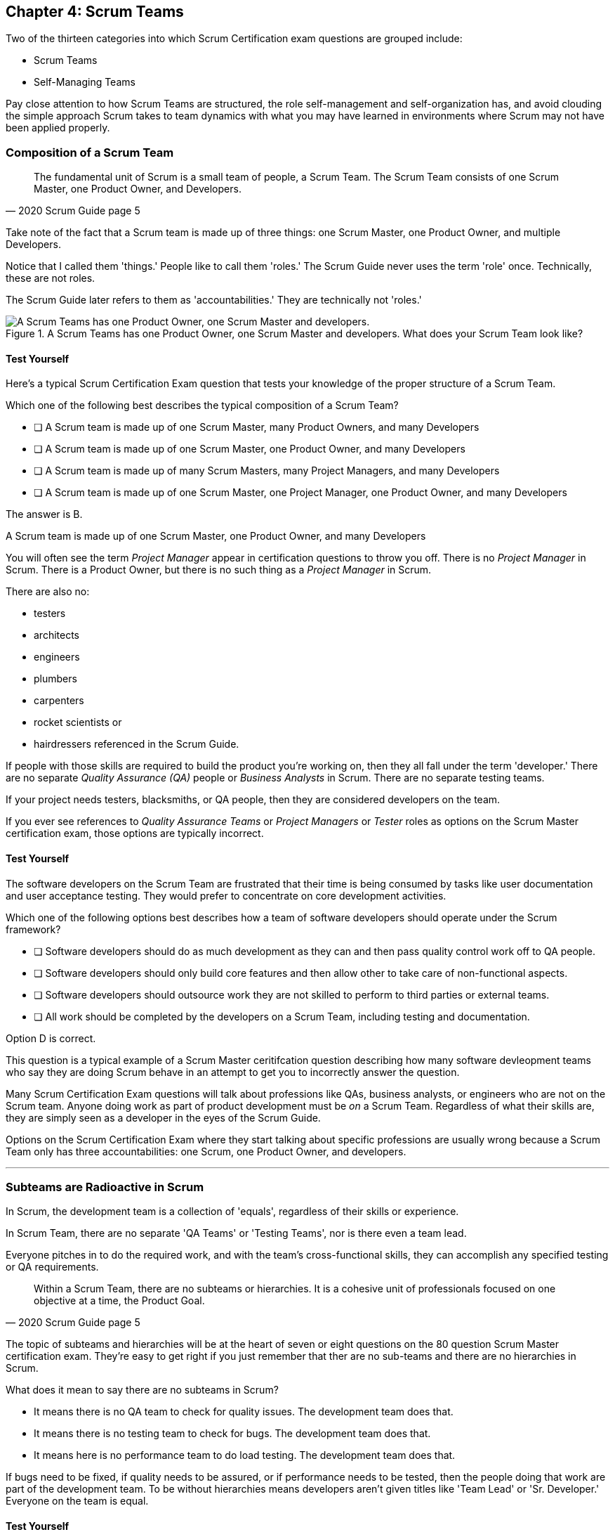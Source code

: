 

== Chapter 4: Scrum Teams

Two of the thirteen categories into which Scrum Certification exam questions are grouped include:

- Scrum Teams
- Self-Managing Teams

Pay close attention to how Scrum Teams are structured, the role self-management and self-organization has, and avoid clouding the simple approach Scrum takes to team dynamics with what you may have learned in environments where Scrum may not have been applied properly.

=== Composition of a Scrum Team

[quote, 2020 Scrum Guide page 5]
____
The fundamental unit of Scrum is a small team of people, a Scrum Team. The Scrum Team consists of one Scrum Master, one Product Owner, and Developers.
____

Take note of the fact that a Scrum team is made up of three things: one Scrum Master, one Product Owner, and multiple Developers.

Notice that I called them 'things.' People like to call them 'roles.' The Scrum Guide never uses the term 'role' once. Technically, these are not roles. 

The Scrum Guide later refers to them as 'accountabilities.' They are technically not 'roles.'

.A Scrum Teams has one Product Owner, one Scrum Master and developers. What does your Scrum Team look like?
image::images/scrum-team.jpg["A Scrum Teams has one Product Owner, one Scrum Master and developers."]

==== Test Yourself

Here's a typical Scrum Certification Exam question that tests your knowledge of the proper structure of a Scrum Team. 

****
Which one of the following best describes the typical composition of a Scrum Team?

* [ ] A Scrum team is made up of one Scrum Master, many Product Owners, and many Developers
* [ ] A Scrum team is made up of one Scrum Master, one Product Owner, and many Developers
* [ ] A Scrum team is made up of many Scrum Masters, many Project Managers, and many Developers
* [ ] A Scrum team is made up of one Scrum Master, one Project Manager, one Product Owner, and many Developers
****

The answer is B. 

A Scrum team is made up of one Scrum Master, one Product Owner, and many Developers

You will often see the term _Project Manager_ appear in certification questions to throw you off. There is no _Project Manager_ in Scrum. There is a Product Owner, but there is no such thing as a _Project Manager_ in Scrum.

There are also no:

- testers 
- architects
- engineers
- plumbers
- carpenters
- rocket scientists or
- hairdressers referenced in the Scrum Guide. 

If people with those skills are required to build the product you're working on, then they all fall under the term 'developer.' There are no separate _Quality Assurance (QA)_ people or _Business Analysts_ in Scrum. There are no separate testing teams. 

If your project needs testers, blacksmiths, or QA people, then they are considered developers on the team.

If you ever see references to _Quality Assurance Teams_ or _Project Managers_ or _Tester_ roles as options on the Scrum Master certification exam, those options are typically incorrect.



<<<

==== Test Yourself

****

The software developers on the Scrum Team are frustrated that their time is being consumed by tasks like user documentation and user acceptance testing. They would prefer to concentrate on core development activities.

Which one of the following options best describes how a team of software developers should operate under the Scrum framework?

* [ ] Software developers should do as much development as they can and then pass quality control work off to QA people.
* [ ] Software developers should only build core features and then allow other to take care of non-functional aspects.
* [ ] Software developers should outsource work they are not skilled to perform to third parties or external teams.
* [ ] All work should be completed by the developers on a Scrum Team, including testing and documentation.
****

Option D is correct.

This question is a typical example of a Scrum Master ceritifcation question describing how many software devleopment teams who say they are doing Scrum behave in an attempt to get you to incorrectly answer the question.

Many Scrum Certification Exam questions will talk about professions like QAs, business analysts, or engineers who are not on the Scrum team. Anyone doing work as part of product development must be _on_ a Scrum Team. Regardless of what their skills are, they are simply seen as a developer in the eyes of the Scrum Guide.

Options on the Scrum Certification Exam where they start talking about specific professions are usually wrong because a Scrum Team only has three accountabilities: one Scrum, one Product Owner, and developers.

'''

=== Subteams are Radioactive in Scrum

In Scrum, the development team is a collection of 'equals', regardless of their skills or experience.

In Scrum Team, there are no separate 'QA Teams' or 'Testing Teams', nor is there even a team lead. 

Everyone pitches in to do the required work, and with the team's cross-functional skills, they can accomplish any specified testing or QA requirements.

[quote, 2020 Scrum Guide page 5]
____
Within a Scrum Team, there are no subteams or hierarchies. It is a cohesive unit of professionals focused on one objective at a time, the Product Goal.
____

The topic of subteams and hierarchies will be at the heart of seven or eight questions on the 80 question Scrum Master certification exam. They're easy to get right if you just remember that ther are no sub-teams and there are no hierarchies in Scrum.

What does it mean to say there are no subteams in Scrum?

- It means there is no QA team to check for quality issues. The development team does that.

- It means there is no testing team to check for bugs. The development team does that.

- It means here is no performance team to do load testing. The development team does that.

If bugs need to be fixed, if quality needs to be assured, or if performance needs to be tested, then the people doing that work are part of the development team. To be without hierarchies means developers aren't given titles like 'Team Lead' or 'Sr. Developer.' Everyone on the team is equal. 

==== Test Yourself

Here's the structure of a prototypical Scrum Master Certification exam question that tests you on this hierarcies and subteams:

****
There is an issue. What should you do?

* [ ] Talk to the senior developer on the Scrum Team about it
* [ ] Talk to someone on the QA team about it
* [ ] Talk to someone on the testing team about it
* [ ] Coach the developers around strategies of how to fix it

****

Option D is correct.

You should immediately identify the first three options as being wrong because they talk about a senior developer (hierarchy), a QA team (subteam) and a testing team (subteam). 

Scrum doesn't have subteams or hierarchies. If there's ever an issue that falls on the shoulders of the Scrum Master to solve, the solution is typically for the Scrum Master coach around it.

'''


.The only time you have a subteam in Scrum is if there is literally a team of developers working on a sub.
image::images/subteam.jpg["The only time you have a subteam in Scrum is if there is literally a team of developers working on a sub."]


<<<

=== Cross-functional Scrum Teams

The importance of the concept of cross-functional teams that can accomplish everything required of them without resorting to third parties our outsourced help can't be emphasized enough for people who wish to pass the Scrum Certification exam.

[quote, 2020 Scrum Guide page 5]
____
Scrum Teams are cross-functional, meaning the members have all the skills necessary to create value for each Sprint.
____

The cross-functional aspect of a Scrum Team confuses a lot of test takers.

If you bake a cake, you need all the ingredients before you begin, right?

And if you want to build a product, you need a team of developers who have all of the skills needed to build that product.

If your team is going to build, test, secure and load test an application, then your team has to have developers on it with all of those skills.

Does the product under development require a warp drive made from dilithium crystals? Then your cross-functional team better have someone with the skills to build that, or at the very least, they better be actively learning how to do it. 

A Scrum team doesn't outsource their work, nor do they hand their work over to a 'testing team' or a 'quality assurance' team. The Scrum Team itself is cross-functional and capable of doing whatever is required to produce the product under development. That's what it means to be cross-functional.

==== Test Yourself

****
The next feature required by the Product Owner is a Mars orbiter, but nobody on your team knows how to build a Mars orbiter. What should you, the Scrum Master, advise the team to do?

* [ ] Tell the dev team the Mars Orbiter will be removed from the required features list.
* [ ] Cancel the Sprint until the team finds someone who can build a Mars orbiter.
* [ ] Tell the dev team the Mars Orbiter feature will be outsourced to Elon Musk and SpaceX.
* [ ] Coach the dev team on the importance of learning and acquiring the skills required to complete all of the required product features.
****

This may sound like a silly question, but what would happen if you were on a team that needed to build a Mars Orbiter? 

You'd have to research how to do it and figure it out. And if you were hired to build a Mars Orbiter, the assumption is that you are indeed someone smart enough to figure out how to solve that impossible problem.


=== Cross-Functional and Self-managed

[quote, 2020 Scrum Guide page 5]
____
In Scrum, the developers are assumed to be cross-functional, and as a group, they will possess all of the skills needed to produce the product being built. That's what it means to have a cross-functional team.

Scrum Teams are also self-managing, meaning they internally decide who does what, when, and how.
____

Scrum self-describes as an 'incomplete framework.' That means it doesn't have a lot of rules or requirements.

Scrum practitioners are encouraged to 'find their path' and do what works for them. The developers should be allowed to manage themselves as much as possible.

.A cross-functional Scrum Team has all the skills needed to complete a Product Backlog item from beginning to end. (Credit: Pierre Selim)
image::images/cross-functional-teams.jpg["A cross-functional team has all the skills needed to complete a Product Backlog item from beginning to end. (Credit: Pierre Selim)"]

==== Test Yourself

****
Your company just hired 50 new developers. How should they be put into teams?

* [ ] Have the Project Manager split them up to create balanced teams based on education, experience, and skill level.
* [ ] Have the Scrum Master split them up into evenly divided teams where their skills match their problem domain.
* [ ] Have Human Resources split them up into equally divided teams based on their personality types.
* [ ] Let the developers split themselves up into any number of groups in any way they like.
****

In this case, option D would be the correct answer. If the teams are truly self-managed, they should be allowed to group in whichever way they see fit. Scrum does limit the size of a team to 10 individuals, so that is the only hard constraint that would be put on the grouping.

<<< 

==== Test Yourself


****
You, the Scrum Master, come to work on the first day of the new Sprint, and you find out from the Product Owner that the 8-member development team has split up into one group of 3, and another group of 5. The Product Owner is worried about how this will impact the project. 

What one option would you, as the Scrum Master, choose?

* [ ] Coach the developers on the importance of staying together as a single, cohesive team.
* [ ] Explain that groups can't be broken up midway through the development of a product.
* [ ] Have Human Resources talk to the developers about making rash, surprise decisions
* [ ] Allow the team to split up in whatever way they see fit, and coach the Product Owner on the importance of self-managed teams.
****

Option D is correct.

In this case, the development team wants to split up into two groups. If that's what they want, then let them do it.

The development team is a group of self-motivated, highly motivated individuals with one overarching objective - to achieve the product goal. If the developers believe two teams would be more productive, then that's their decision. They get to self-organize in any way they see fit.

'''

==== Test Yourself

Here's another self-management question that often catches test-takers off guard.

****
Who has the right to remove a developer from a Scrum Team?

* [ ] Human Resources
* [ ] The Product Owner
* [ ] The Scrum Master
* [ ] The Development Team
****
Option D is correct.

Again, the development team is self-managing. If there is a developer that they believe is best removed from the team, then the developer should be removed from the team. 

That doesn't mean the developer should be fired. Maybe they were under-utilized. Or maybe they somehow impeded progress. But if the development team believes that removing an individual from the team would better serve the Product Goal, then that's a decision the team should be allowed to make.


=== Why only 10 to a Scrum team?

The maximum size of a Scrum Team, including the Scrum Master and Product Owner, is 10. Here's why:

[quote, 2020 Scrum Guide page 5]
____
The Scrum Team is small enough to remain nimble and large enough to complete significant work within a Sprint, typically 10 or fewer people. 

In general, we have found that smaller teams communicate better and are more productive.
____

You'll be tested on the maximum size of a Scrum Team: it's 10 or fewer.
That includes the Product Owner and the Scrum Master, so generally speaking, that implies 8 developers. 

However, there are many instances where a Scrum Master or even a Product Owner might be doing development too. This means there might be 10 developers, with two of them playing double-duty as a Scrum Master or Product Owner.

=== Can Developers also be Scrum Masters?

People often wonder if a Scrum Master can also be a developer, or if a Scrum Master can also be the Product Owner. There's nothing in the Scrum Guide that forbids it, so it's fair dinkum. 

- Is it ideal for the Scrum Master to also be the Product Owner? Probably not. 

- Is it pragmatic for the Scrum Master to also be the Product Owner? Maybe sometimes it is?

If the Scrum Master gets sick, or a Product Owner has amazing skills with regards to the development of a Product Backlog item or two, why not allow them to contribute to the Increment? Again, there's nothing in the Scrum Guide that forbids a Product Owner or Scrum Master from doing working on Product Backlog items.

It's nice to think of the Scrum Master and Product Owner as a dedicated roles. But on small startups, where there may only be five people in the entire company, you may have all of them doing some sort of development during a Sprint. In that case, the person who took on the Scrum Master accountability also takes on accountabilities as a developer. 

There's absolutely nothing in the Scrum Guide that says a Scrum Master can't also do development, and pragmatically speaking, for many small companies, it's a reality. But regardless of how many people are wearing multiple hats, the total number of people on a Scrum Team should be 10 or less.


.One person may wear different hats and assume multiple roles on a Scrum Team.
image::images/different-hats.jpg["A single person may wear different hats and assume multiple roles or accountabilities on a Scrum Team."]

<<<

==== Test Yourself

****
What is the optimal size of a Scrum team?

* [ ] 3-9 people
* [ ] 7 plus or minus 2
* [ ] 10 people or less
* [ ] Scrum lets self-managed teams determine their own size
****

Normally, Scrum allows self-managed teams to decide what is best for them. But when it comes to team size, Scrum recommends teams are made up of 10 people or less.

I believe SAFe uses 7 plus or minus 2 as the team-size standard, and the old Scrum Guide said 3-9, but this isn't a SAFe certification guide, and you're not being tested on what the old Scrum Guide said. 

10 people or less is the correct size of a Scrum Team on the 2020 Scrum Certification exam.

==== Test Yourself

****
The Scrum team is kept small because:
(Choose 2)

* [ ] Small teams are easier for the Scrum Master to control
* [ ] Small teams communicate better
* [ ] Small teams are more productive
* [ ] Small teams demand fewer employee benefits
****

According to the Scrum Guide, small teams communicate better and are more productive.

'''

=== Multiple Scrum Teams Working on One Product

Ever wonder how Scrum manages a big project with multiple development teams working on it?

The Scrum Guide doesn't say much about the issue, but it does outline a few important rules to follow when more than one Scrum Team works on the development of the same product.

[quote, 2020 Scrum Guide page 5]
____
If Scrum Teams become too large, they should consider reorganizing into multiple cohesive Scrum Teams, each focused on the same product. Therefore, they should share the same Product Goal, Product Backlog, and Product Owner.
____

You can expect 5 or 6 questions about this one paragraph on the Scrum Certification exam. It's significant.

The first takeaway from this paragraph is that you can have multiple Scrum teams working on the same product. 

Scrum advises you to break up your teams if they become too big, and that doesn't even mean if they are over 10 people. 

Maybe 9 people on the Scrum Team is too large to be nimble and productive? In that case, if the self-managed team thinks splitting into two groups of 4 and 5 developers makes sense, then they should be encouraged to do it.

Also notice that when multiple teams work on the same product, they share the same Product Goal, Product Backlog, and Product Owner. Commit those facts to memory, because you are guaranteed to see a question like this on the exam:


==== Test Yourself

****
Five Scrum Teams are working on the same product. Which of the following statements is not true? +
(Choose 3)

* [ ] Each team must share the same Product Owner
* [ ] Each team must share the same Scrum Master
* [ ] Each team must share the same Product Goal
* [ ] Each team must share the same Product Backlog

****

Options A, C, and D are true, which makes option B the correct answer.

When multiple teams work on the same product, they share the same Product Owner, Product Goal, and the same Product Backlog. 

'''

=== To Share or Not to Share a Scrum Master?

Notice how the rule about multiple teams sharing the same Product Owner does not apply to the Scrum Master when multiple teams work on the same product. 

Multiple teams on the same project might share the same Scrum Master, or each team might have its own Scrum Master. The Scrum Guide doesn't care either way.

==== Test Yourself


****

- True or False: A Product Owner must dedicate 100% of their time to a single Scrum Team.
- True or False: A Scrum Master must dedicate 100% of their time to a single Scrum Team.

****

Both of those statements are false.

We know the first statement is false because the Scrum Guide insists that if five teams are working on a single product, the Product Owner must be split across all five teams, which makes it impossible to be dedicated 100% to just one.

Furthermore, there is no rule in the Scrum Guide that says a Scrum Master must be 100% dedicated to a single Scrum team. It's quite common for one Scrum Master to work on multiple Scrum teams within an organization.

'''

=== Scrum Team Responsibilities

You will often see questions on the Scrum Certification exam about who should be responsible for maintenance or research or user acceptance testing (UAT) or quality assurance (QA). 

An 'incorrect answer' will suggest a subteam or external resource should do UAT or QA. That's wrong.

If QA or UAT is part of a Product Backlog Item or it's part of the Definition of Done, then the Scrum Team is responsible for it. 

[quote, 2020 Scrum Guide page 5]
____
The Scrum Team is responsible for all product-related activities including:

- stakeholder collaboration, 
- verification, 
- maintenance, 
- operation, 
- experimentation, 
- research and development, 
- and anything else that might be required.
____


This statement reinforces the idea that a Scrum team is cross-functional. 

Every skill required to build your product, at least within the scope of your Scrum project, must exist on your team, or at least, your team should be able to acquire those skills. 

There are no separate research or development or quality assurance teams in Scrum. The Scrum team is responsible for all of the work on its plate.


TIP: Daily reports, status meetings, and allowing managers to attend the Daily Scrum are all practices that run counter to the principles of Scrum. If you ever see options on the exam that suggest such practices, immediately discount them because they are wrong.

<<<

==== Test Yourself 

****
In Scrum, who is responsible for quality control and testing before an Increment is released into production? (Choose 1)

* [ ] The Quality Assurance Team
* [ ] And external user acceptance testing (UAT) team
* [ ] The Product owner
* [ ] The Development team

****

Option D is correct.

There are no external teams in Scrum. All of the skills required to incrementally build the product must exist amongst the Scrum Team's developers.

'''

=== Sustainable, Self-Managed Teams 

[quote, 2020 Scrum Guide page 5]
____
They are structured and empowered by the organization to manage their work. Working in Sprints at a sustainable pace improves the Scrum Team’s focus and consistency.
____

This section is interesting because it speaks to the responsibilities an organization has to the Scrum team:

- The organization allows the Scrum Team to manage their work
- The Scrum team is allowed to work at a sustainable pace

These points will arise on the Scrum Master Certification exam in questions like these:

=== Test Yourself

****
How does the organization help to manage the work of the development team?

* [ ] The organization reads daily reports created by the Scrum Master
* [ ] The organization regularly sends a manager to attend the Daily Scrum
* [ ] The organization pulls developers into a weekly meeting to hear status reports
* [ ] The organization allows Scrum teams to manage themselves
****

Option D is correct. 

The best thing an organzation can do to help manage a Scrum Team is to not manage a Scrum Team. The other three options are all Scrum anti-patterns. 

'''

==== Test Yourself

****
When should the Scrum Team add a new developer to the project?

* [ ] When the Project Manager provides enough funding for a new developer
* [ ] When the development team repeatedly fails to meet the Sprint Goal
* [ ] When the development team fails to estimate the amount of work they can complete in a Sprint
* [ ] When a new developer is required to maintain a sustainable pace of development
****

Motivated developers will work hard to achieve the Sprint Goal and the Product Goal.

If developers are getting overworked and are no longer working at a sustainable pace, it is the organization's responsibility to hire new developers to help the team.

'''

=== Increments Must Be Valuable and Useful

In every Sprint, the Scrum Team must create an increment that is valuable and useful. Well, they must try to. That is always the goal.

The implication of needing to create a valuable incrment during every single sprint is that you can't have an 'infrastructure sprint' that just gets things organized. There is no such thing as a 'Sprint Zero' in Scrum.

Even if the increment is small and minor, each Sprint should try to create something that is valuable and will be used in the final product.

[quote, 2020 Scrum Guide page 5]
____
The entire Scrum Team is accountable for creating a valuable, useful Increment every Sprint.
____


Every Sprint must create at least one valuable, useful Increment. 

An increment must be something 'useful.' The means simply setting up infrastructure doesn't count as a 'useful' Increment. The Increment must be useful in terms of the usability of the end product.

Furthermore, the Scrum Guide says the entire team is responsible for the creation of at least one, valuable, useful increment each Sprint - not the Scrum Master, not the Product Owner, and not the developers alone, but the whole team is responsible for the creation of a useful increment.

<<<

==== Test Yourself

You're guaranteed to get a question like this on the exam:

****
Who is accountable for the creation of a useful Increment eash Sprint?

* [ ] The stakeholders
* [ ] The Product Owner
* [ ] The Scrum Master
* [ ] The Development Team
* [ ] The Scrum Team as a whole
****

In this case, it's the last option: the Scrum Team as a whole.

'''

==== Scrum Accountabilities

Scrum plays a few word games with the 'accountabilities' it defines.

The Scrum Guide never mentions the term 'role' or 'job.' When it comes to the Developers, Product Owners, and Scrum Masters, the Scrum Guide is very careful to use the much more abstract term 'accountability.'

The term 'role' is not found in the 2020 Scrum Guide even once.

[quote, 2020 Scrum Guide page 5]
____
Scrum defines three specific accountabilities within the Scrum Team: the Developers, the Product Owner, and the Scrum Master.
____


==== Test Yourself

****
The Scrum Guide defines:
(Select One)

* [ ] 3 Roles
* [ ] 4 Roles
* [ ] 3 Accountabilities
* [ ] 4 Accountabilities
****

The answer to this question is C. 

Scrum defines 3 accountabilities, not roles.



